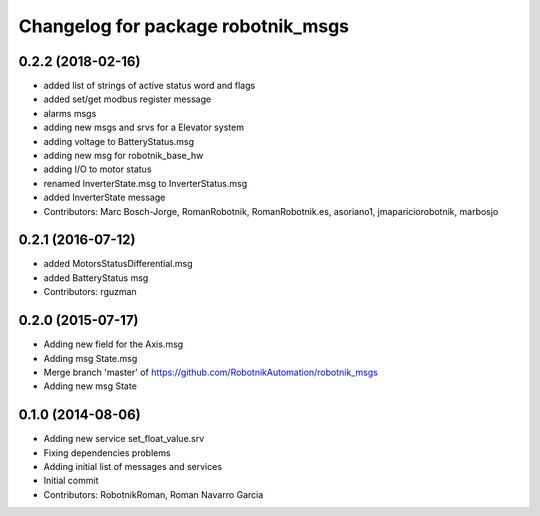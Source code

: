 ^^^^^^^^^^^^^^^^^^^^^^^^^^^^^^^^^^^
Changelog for package robotnik_msgs
^^^^^^^^^^^^^^^^^^^^^^^^^^^^^^^^^^^

0.2.2 (2018-02-16)
------------------
* added list of strings of active status word and flags
* added set/get modbus register message
* alarms msgs
* adding new msgs and srvs for a Elevator system
* adding voltage to BatteryStatus.msg
* adding new msg for robotnik_base_hw
* adding I/O to motor status
* renamed InverterState.msg to InverterStatus.msg
* added InverterState message
* Contributors: Marc Bosch-Jorge, RomanRobotnik, RomanRobotnik.es, asoriano1, jmapariciorobotnik, marbosjo

0.2.1 (2016-07-12)
------------------
* added MotorsStatusDifferential.msg
* added BatteryStatus msg
* Contributors: rguzman

0.2.0 (2015-07-17)
-----------
* Adding new field for the Axis.msg
* Adding msg State.msg
* Merge branch 'master' of https://github.com/RobotnikAutomation/robotnik_msgs
* Adding new msg State


0.1.0 (2014-08-06)
-----------
* Adding new service set_float_value.srv
* Fixing dependencies problems
* Adding initial list of messages and services
* Initial commit
* Contributors: RobotnikRoman, Roman Navarro Garcia
